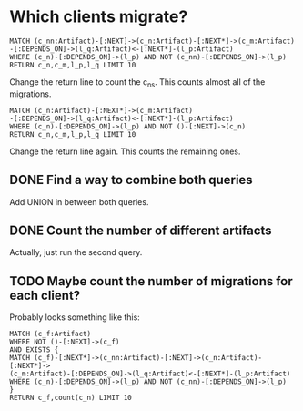 * Which clients migrate?
#+BEGIN_SRC cypher
MATCH (c_nn:Artifact)-[:NEXT]->(c_n:Artifact)-[:NEXT*]->(c_m:Artifact)
-[:DEPENDS_ON]->(l_q:Artifact)<-[:NEXT*]-(l_p:Artifact)
WHERE (c_n)-[:DEPENDS_ON]->(l_p) AND NOT (c_nn)-[:DEPENDS_ON]->(l_p)
RETURN c_n,c_m,l_p,l_q LIMIT 10
#+END_SRC
Change the return line to count the c_ns. This counts almost all of 
the migrations.
#+BEGIN_SRC cypher
MATCH (c_n:Artifact)-[:NEXT*]->(c_m:Artifact)
-[:DEPENDS_ON]->(l_q:Artifact)<-[:NEXT*]-(l_p:Artifact)
WHERE (c_n)-[:DEPENDS_ON]->(l_p) AND NOT ()-[:NEXT]->(c_n)
RETURN c_n,c_m,l_p,l_q LIMIT 10
#+END_SRC
Change the return line again. This counts the remaining ones. 
** DONE Find a way to combine both queries
   CLOSED: [2020-06-25 jeu. 13:56]
Add UNION in between both queries.
** DONE Count the number of different artifacts
   CLOSED: [2020-06-25 jeu. 13:59]
Actually, just run the second query.
** TODO Maybe count the number of migrations for each client?
Probably looks something like this:
#+BEGIN_SRC cypher
MATCH (c_f:Artifact)
WHERE NOT ()-[:NEXT]->(c_f)
AND EXISTS {
MATCH (c_f)-[:NEXT*]->(c_nn:Artifact)-[:NEXT]->(c_n:Artifact)-[:NEXT*]->
(c_m:Artifact)-[:DEPENDS_ON]->(l_q:Artifact)<-[:NEXT*]-(l_p:Artifact)
WHERE (c_n)-[:DEPENDS_ON]->(l_p) AND NOT (c_nn)-[:DEPENDS_ON]->(l_p)
}
RETURN c_f,count(c_n) LIMIT 10
#+END_SRC

* 
